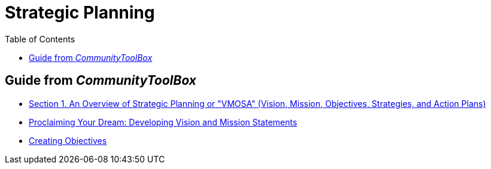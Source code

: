 = Strategic Planning
:toc:
:imagesdir: ./images

== Guide from _CommunityToolBox_

- link:1.overview.adoc[Section 1. An Overview of Strategic Planning or "VMOSA" (Vision, Mission, Objectives, Strategies, and Action Plans)]

- link:2.proclaiming-your-dream.adoc[Proclaiming Your Dream: Developing Vision and Mission Statements]

- link:3.creating-objectives.adoc[Creating Objectives]
